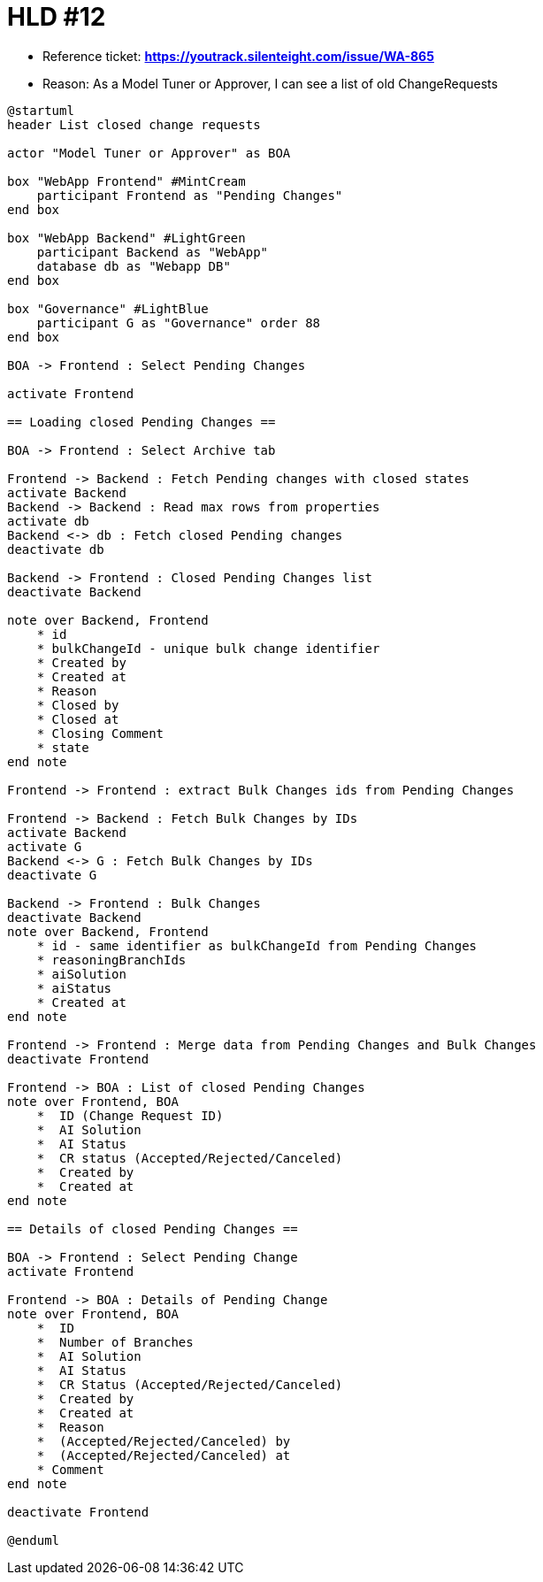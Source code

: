 = HLD #12

- Reference ticket: *https://youtrack.silenteight.com/issue/WA-865*
- Reason: As a Model Tuner or Approver, I can see a list of old ChangeRequests

[plantuml,bo-gets-list-of-discrepant-branches,svg]
-----
@startuml
header List closed change requests

actor "Model Tuner or Approver" as BOA

box "WebApp Frontend" #MintCream
    participant Frontend as "Pending Changes"
end box

box "WebApp Backend" #LightGreen
    participant Backend as "WebApp"
    database db as "Webapp DB"
end box

box "Governance" #LightBlue
    participant G as "Governance" order 88
end box

BOA -> Frontend : Select Pending Changes

activate Frontend

== Loading closed Pending Changes ==

BOA -> Frontend : Select Archive tab

Frontend -> Backend : Fetch Pending changes with closed states
activate Backend
Backend -> Backend : Read max rows from properties
activate db
Backend <-> db : Fetch closed Pending changes
deactivate db

Backend -> Frontend : Closed Pending Changes list
deactivate Backend

note over Backend, Frontend
    * id
    * bulkChangeId - unique bulk change identifier
    * Created by
    * Created at
    * Reason
    * Closed by
    * Closed at
    * Closing Comment
    * state
end note

Frontend -> Frontend : extract Bulk Changes ids from Pending Changes

Frontend -> Backend : Fetch Bulk Changes by IDs
activate Backend
activate G
Backend <-> G : Fetch Bulk Changes by IDs
deactivate G

Backend -> Frontend : Bulk Changes
deactivate Backend
note over Backend, Frontend
    * id - same identifier as bulkChangeId from Pending Changes
    * reasoningBranchIds
    * aiSolution
    * aiStatus
    * Created at
end note

Frontend -> Frontend : Merge data from Pending Changes and Bulk Changes
deactivate Frontend

Frontend -> BOA : List of closed Pending Changes
note over Frontend, BOA
    *  ID (Change Request ID)
    *  AI Solution
    *  AI Status
    *  CR status (Accepted/Rejected/Canceled)
    *  Created by
    *  Created at
end note

== Details of closed Pending Changes ==

BOA -> Frontend : Select Pending Change
activate Frontend

Frontend -> BOA : Details of Pending Change
note over Frontend, BOA
    *  ID
    *  Number of Branches
    *  AI Solution
    *  AI Status
    *  CR Status (Accepted/Rejected/Canceled)
    *  Created by
    *  Created at
    *  Reason
    *  (Accepted/Rejected/Canceled) by
    *  (Accepted/Rejected/Canceled) at
    * Comment
end note

deactivate Frontend

@enduml
-----
